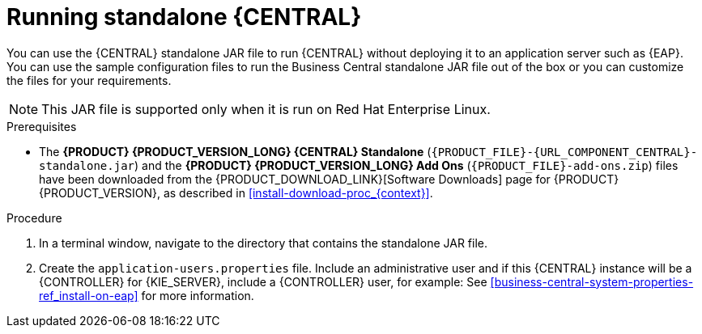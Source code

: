 [id='run-dc-standalone-proc_{context}']
= Running standalone {CENTRAL}

You can use the {CENTRAL} standalone JAR file to run {CENTRAL} without deploying it to an application server such as {EAP}. You can use the sample configuration files to run the Business Central standalone JAR file out of the box or you can customize the files for your requirements.

[NOTE]
====
This JAR file is supported only when it is run on Red Hat Enterprise Linux.
====

.Prerequisites
* The *{PRODUCT} {PRODUCT_VERSION_LONG} {CENTRAL} Standalone* (`{PRODUCT_FILE}-{URL_COMPONENT_CENTRAL}-standalone.jar`) and the *{PRODUCT} {PRODUCT_VERSION_LONG} Add Ons* (`{PRODUCT_FILE}-add-ons.zip`) files have been downloaded from the {PRODUCT_DOWNLOAD_LINK}[Software Downloads] page for {PRODUCT} {PRODUCT_VERSION}, as described in <<install-download-proc_{context}>>.

.Procedure

. In a terminal window, navigate to the directory that contains the standalone JAR file.
. Create the `application-users.properties` file. Include an administrative user and if this {CENTRAL} instance will be a {CONTROLLER} for {KIE_SERVER}, include a {CONTROLLER} user, for example:
// +
// [source]
// ----
// ifdef::PAM[]
// rhpamAdmin=password1
// endif::PAM[]
// ifdef::DM[]
// rhdmAdmin=password1
// endif::DM[]
// controllerUser=controllerUser1234
// ----
// +
// . Create the `application-roles.properties` file to assign roles to the users that you included in the `application-users.properties` file, for example:
// +
// [source]
// ----
// ifdef::PAM[]
// rhpamAdmin=admin
// endif::PAM[]
// ifdef::DM[]
// rhdmAdmin=admin
// endif::DM[]
// controllerUser=kie-server
// ----
// +
//For more information, see <<dm-roles-con>>.
// . Create the `application-config.yaml` configuration file with the following contents, where `<APPLICATION_USERS>` is the path to the `application-users.properties` file and `<APPLICATION_ROLES>` is the path to the `application-roles.properties` file:
// +
// [source,subs="attributes+"]
// ----
// thorntail:
// ifdef::PAM[]
//   security:
//     security-domains:
//       other:
//         classic-authentication:
//           login-modules:
//             myloginmodule:
//               code: org.kie.security.jaas.KieLoginModule
//               flag: optional
//               module: deployment.{URL_COMPONENT_CENTRAL}-webapp.war
// endif::[]
//   management:
//     security-realms:
//       ApplicationRealm:
//         local-authentication:
//           default-user: local
//           allowed-users: local
//           skip-group-loading: true
//         properties-authentication:
//           path: <APPLICATION_USERS>
//           plain-text: true
//         properties-authorization:
//           path: <APPLICATION_ROLES>
// datasource:
//   management:
//     wildfly:
//       admin: admin
// ----
// . Enter the following command:
// +
// [source,subs="attributes+"]
// ----
// java -jar {PRODUCT_FILE}-{URL_COMPONENT_CENTRAL}-standalone.jar -s application-config.yaml
// ----
// +
// In addition, you can set any properties supported by {CENTRAL} by including the `-D<property>=<value>` parameter in this command, for example:
// +
// [source,subs="attributes+"]
// ----
// java -jar {PRODUCT_FILE}-{URL_COMPONENT_CENTRAL}-standalone.jar -s application-config.yaml -D<property>=<value> -D<property>=<value>
// ----
// +
//For example:
//* To run {CENTRAL} and connect to {KIE_SERVER} as the user `controllerUser`, enter:
//+
//[source]
//----
//java -jar {PRODUCT_FILE}-{URL_COMPONENT_CENTRAL}-standalone.jar \
// -s application-config.yaml \
// -Dorg.kie.server.user=controllerUser
// -Dorg.kie.server.pwd=controllerUser1234
//----
//+
//Doing this enables you to deploy containers to {KIE_SERVER}.
See <<business-central-system-properties-ref_install-on-eap>> for more information.
